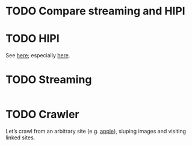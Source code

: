 * TODO Compare streaming and HIPI
* TODO HIPI
  See [[http://hipi.cs.virginia.edu/][here]]; especially [[http://hipi.cs.virginia.edu/examples/downloader.html][here]].
* TODO Streaming
  #+BEGIN_SRC sh :comments link :tangle download-images.sh :shebang #!/usr/bin/env bash
  
  #+END_SRC
* TODO Crawler
  Let’s crawl from an arbitrary site (e.g. [[http://www.apple.com/][apple]]), sluping images and
  visiting linked sites.
